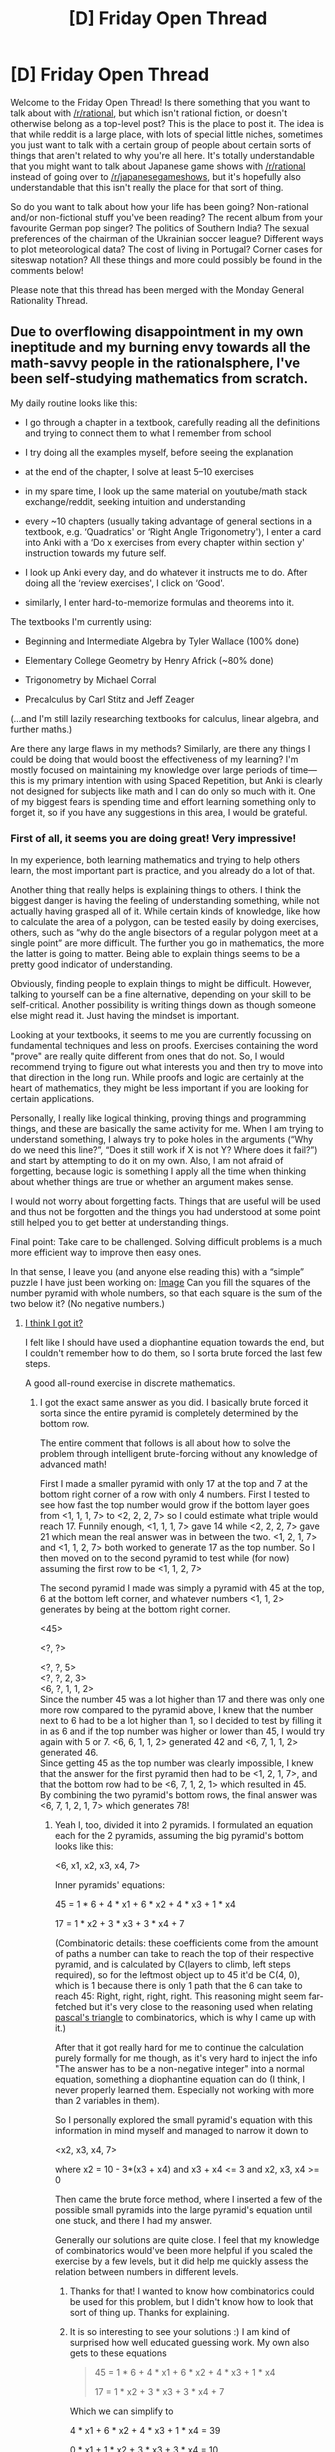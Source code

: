 #+TITLE: [D] Friday Open Thread

* [D] Friday Open Thread
:PROPERTIES:
:Author: AutoModerator
:Score: 16
:DateUnix: 1550243204.0
:DateShort: 2019-Feb-15
:END:
Welcome to the Friday Open Thread! Is there something that you want to talk about with [[/r/rational]], but which isn't rational fiction, or doesn't otherwise belong as a top-level post? This is the place to post it. The idea is that while reddit is a large place, with lots of special little niches, sometimes you just want to talk with a certain group of people about certain sorts of things that aren't related to why you're all here. It's totally understandable that you might want to talk about Japanese game shows with [[/r/rational]] instead of going over to [[/r/japanesegameshows]], but it's hopefully also understandable that this isn't really the place for that sort of thing.

So do you want to talk about how your life has been going? Non-rational and/or non-fictional stuff you've been reading? The recent album from your favourite German pop singer? The politics of Southern India? The sexual preferences of the chairman of the Ukrainian soccer league? Different ways to plot meteorological data? The cost of living in Portugal? Corner cases for siteswap notation? All these things and more could possibly be found in the comments below!

Please note that this thread has been merged with the Monday General Rationality Thread.


** Due to overflowing disappointment in my own ineptitude and my burning envy towards all the math-savvy people in the rationalsphere, I've been self-studying mathematics from scratch.

My daily routine looks like this:

- I go through a chapter in a textbook, carefully reading all the definitions and trying to connect them to what I remember from school

- I try doing all the examples myself, before seeing the explanation

- at the end of the chapter, I solve at least 5--10 exercises

- in my spare time, I look up the same material on youtube/math stack exchange/reddit, seeking intuition and understanding

- every ~10 chapters (usually taking advantage of general sections in a textbook, e.g. ‘Quadratics' or ‘Right Angle Trigonometry'), I enter a card into Anki with a ‘Do x exercises from every chapter within section y' instruction towards my future self.

- I look up Anki every day, and do whatever it instructs me to do. After doing all the ‘review exercises', I click on ‘Good'.

- similarly, I enter hard-to-memorize formulas and theorems into it.

The textbooks I'm currently using:

- Beginning and Intermediate Algebra by Tyler Wallace (100% done)

- Elementary College Geometry by Henry Africk (~80% done)

- Trigonometry by Michael Corral

- Precalculus by Carl Stitz and Jeff Zeager

(...and I'm still lazily researching textbooks for calculus, linear algebra, and further maths.)

Are there any large flaws in my methods? Similarly, are there any things I could be doing that would boost the effectiveness of my learning? I'm mostly focused on maintaining my knowledge over large periods of time---this is my primary intention with using Spaced Repetition, but Anki is clearly not designed for subjects like math and I can do only so much with it. One of my biggest fears is spending time and effort learning something only to forget it, so if you have any suggestions in this area, I would be grateful.
:PROPERTIES:
:Score: 14
:DateUnix: 1550262925.0
:DateShort: 2019-Feb-16
:END:

*** First of all, it seems you are doing great! Very impressive!

In my experience, both learning mathematics and trying to help others learn, the most important part is practice, and you already do a lot of that.

Another thing that really helps is explaining things to others. I think the biggest danger is having the feeling of understanding something, while not actually having grasped all of it. While certain kinds of knowledge, like how to calculate the area of a polygon, can be tested easily by doing exercises, others, such as “why do the angle bisectors of a regular polygon meet at a single point” are more difficult. The further you go in mathematics, the more the latter is going to matter. Being able to explain things seems to be a pretty good indicator of understanding.

Obviously, finding people to explain things to might be difficult. However, talking to yourself can be a fine alternative, depending on your skill to be self-critical. Another possibility is writing things down as though someone else might read it. Just having the mindset is important.

Looking at your textbooks, it seems to me you are currently focussing on fundamental techniques and less on proofs. Exercises containing the word "prove" are really quite different from ones that do not. So, I would recommend trying to figure out what interests you and then try to move into that direction in the long run. While proofs and logic are certainly at the heart of mathematics, they might be less important if you are looking for certain applications.

Personally, I really like logical thinking, proving things and programming things, and these are basically the same activity for me. When I am trying to understand something, I always try to poke holes in the arguments (“Why do we need this line?”, “Does it still work if X is not Y? Where does it fail?”) and start by attempting to do it on my own. Also, I am not afraid of forgetting, because logic is something I apply all the time when thinking about whether things are true or whether an argument makes sense.

I would not worry about forgetting facts. Things that are useful will be used and thus not be forgotten and the things you had understood at some point still helped you to get better at understanding things.

Final point: Take care to be challenged. Solving difficult problems is a much more efficient way to improve then easy ones.

In that sense, I leave you (and anyone else reading this) with a “simple” puzzle I have just been working on: [[https://imgur.com/KPptBZM][Image]] Can you fill the squares of the number pyramid with whole numbers, so that each square is the sum of the two below it? (No negative numbers.)
:PROPERTIES:
:Author: suyjuris
:Score: 10
:DateUnix: 1550275440.0
:DateShort: 2019-Feb-16
:END:

**** [[https://imgur.com/JoSbtmM][I think I got it?]]

I felt like I should have used a diophantine equation towards the end, but I couldn't remember how to do them, so I sorta brute forced the last few steps.

A good all-round exercise in discrete mathematics.
:PROPERTIES:
:Author: blobbythebobby
:Score: 6
:DateUnix: 1550321430.0
:DateShort: 2019-Feb-16
:END:

***** I got the exact same answer as you did. I basically brute forced it sorta since the entire pyramid is completely determined by the bottom row.

The entire comment that follows is all about how to solve the problem through intelligent brute-forcing without any knowledge of advanced math!

First I made a smaller pyramid with only 17 at the top and 7 at the bottom right corner of a row with only 4 numbers. First I tested to see how fast the top number would grow if the bottom layer goes from <1, 1, 1, 7> to <2, 2, 2, 7> so I could estimate what triple would reach 17. Funnily enough, <1, 1, 1, 7> gave 14 while <2, 2, 2, 7> gave 21 which mean the real answer was in between the two. <1, 2, 1, 7> and <1, 1, 2, 7> both worked to generate 17 as the top number. So I then moved on to the second pyramid to test while (for now) assuming the first row to be <1, 1, 2, 7>

The second pyramid I made was simply a pyramid with 45 at the top, 6 at the bottom left corner, and whatever numbers <1, 1, 2> generates by being at the bottom right corner.

<45>

<?, ?>

<?, ?, 5>\\
<?, ?, 2, 3>\\
<6, ?, 1, 1, 2>\\
Since the number 45 was a lot higher than 17 and there was only one more row compared to the pyramid above, I knew that the number next to 6 had to be a lot higher than 1, so I decided to test by filling it in as 6 and if the top number was higher or lower than 45, I would try again with 5 or 7. <6, 6, 1, 1, 2> generated 42 and <6, 7, 1, 1, 2> generated 46.\\
Since getting 45 as the top number was clearly impossible, I knew that the answer for the first pyramid then had to be <1, 2, 1, 7>, and that the bottom row had to be <6, 7, 1, 2, 1> which resulted in 45.\\
By combining the two pyramid's bottom rows, the final answer was <6, 7, 1, 2, 1, 7> which generates 78!
:PROPERTIES:
:Author: xamueljones
:Score: 5
:DateUnix: 1550332803.0
:DateShort: 2019-Feb-16
:END:

****** Yeah I, too, divided it into 2 pyramids. I formulated an equation each for the 2 pyramids, assuming the big pyramid's bottom looks like this:

<6, x1, x2, x3, x4, 7>

Inner pyramids' equations:

45 = 1 * 6 + 4 * x1 + 6 * x2 + 4 * x3 + 1 * x4

17 = 1 * x2 + 3 * x3 + 3 * x4 + 7

(Combinatoric details: these coefficients come from the amount of paths a number can take to reach the top of their respective pyramid, and is calculated by C(layers to climb, left steps required), so for the leftmost object up to 45 it'd be C(4, 0), which is 1 because there is only 1 path that the 6 can take to reach 45: Right, right, right, right. This reasoning might seem far-fetched but it's very close to the reasoning used when relating [[https://en.wikipedia.org/wiki/Pascal%27s_triangle][pascal's triangle]] to combinatorics, which is why I came up with it.)

After that it got really hard for me to continue the calculation purely formally for me though, as it's very hard to inject the info "The answer has to be a non-negative integer" into a normal equation, something a diophantine equation can do (I think, I never properly learned them. Especially not working with more than 2 variables in them).

So I personally explored the small pyramid's equation with this information in mind myself and managed to narrow it down to

<x2, x3, x4, 7>

where x2 = 10 - 3*(x3 + x4) and x3 + x4 <= 3 and x2, x3, x4 >= 0

Then came the brute force method, where I inserted a few of the possible small pyramids into the large pyramid's equation until one stuck, and there I had my answer.

Generally our solutions are quite close. I feel that my knowledge of combinatorics would've been more helpful if you scaled the exercise by a few levels, but it did help me quickly assess the relation between numbers in different levels.
:PROPERTIES:
:Author: blobbythebobby
:Score: 3
:DateUnix: 1550337582.0
:DateShort: 2019-Feb-16
:END:

******* Thanks for that! I wanted to know how combinatorics could be used for this problem, but I didn't know how to look that sort of thing up. Thanks for explaining.
:PROPERTIES:
:Author: xamueljones
:Score: 2
:DateUnix: 1550345180.0
:DateShort: 2019-Feb-16
:END:


******* It is so interesting to see your solutions :) I am kind of surprised how well educated guessing work. My own also gets to these equations

#+begin_quote
  45 = 1 * 6 + 4 * x1 + 6 * x2 + 4 * x3 + 1 * x4

  17 = 1 * x2 + 3 * x3 + 3 * x4 + 7
#+end_quote

Which we can simplify to

4 * x1 + 6 * x2 + 4 * x3 + 1 * x4 = 39

0 * x1 + 1 * x2 + 3 * x3 + 3 * x4 = 10

Dropping the variables gives

#+begin_example
  x1 x2 x3 x4
   4  6  4  1 | 39
   0  1  3  3 | 10
#+end_example

4 and 6 are even while 39 is not, so we have to use x4 at least once. So lets subtract that.

#+begin_example
       x1 x2 x3 x4
        4  6  4  1 | 38
        0  1  3  3 |  7
       ------------+
  used  0  0  0  1
#+end_example

7 cannot be divided by 3, so we have to take x2 at least once as well.

#+begin_example
        x1 x2 x3 x4
        4  6  4  1 | 32
        0  1  3  3 |  6
       ------------+
  used  0  1  0  1
#+end_example

If we were to use x4 once more, then 32-1 = 31 is odd again, so we would have to use x4 at least twice. It would look like this:

#+begin_example
        x1 x2 x3 x4
        4  6  4  1 | 30
        0  1  3  3 |  0
       ------------+
  used  0  1  0  3
#+end_example

Now the second row is zero, so we cannot use x2, x3 and x4 anymore. 30 is not divisible by 4, so this does not work, and we cannot use x4. Going back:

#+begin_example
        x1 x2 x3 x4
        4  6  4  - | 32
        0  1  3  - |  6
       ------------+
  used  0  1  0  1
#+end_example

We have to use x2 an even number of times, else the first row is not divisible by 4. It also has to be divisible by 3, else the second row does not work. But if we use it 6 times (the smallest even number divisible by 3), then the first row becomes negative. So no x2 as well.

#+begin_example
        x1 x2 x3 x4
        4  -  4  - | 32
        0  -  3  - |  6
       ------------+
  used  0  1  0  1
#+end_example

Finally, we use x3 two and x1 six times.

#+begin_example
        x1 x2 x3 x4
        4  -  4  - |  0
        0  -  3  - |  0
       ------------+
  used  6  1  2  1
#+end_example

I will admit that educated guessing is much easier. But this instance was computer-generated, so it is nice that I can tell a story at all. (Incidentally, the puzzle was created by applying this basically in reverse.)
:PROPERTIES:
:Author: suyjuris
:Score: 2
:DateUnix: 1550346521.0
:DateShort: 2019-Feb-16
:END:

******** To be more detailed about my guessing, I stuck the equations into a matrix as well but I didn't quite know how to algorithmically solve it like you did. I did however end up with this form:

#+begin_example
  x1 x2 x3 x4
  -4  0  14  17 |  21
#+end_example

Since I then knew that the sum of x3 and x4 is 3 or less, and that 14x3 + 17x4 = 21 + 4x1, I simply wrote a table of 21 + 4x1, like

21

25

29

...

45

and all I had to do was test 14x3 + 17x4 against my newly made table for a maximum of 5 times to find the answer.

I do think that these kinds of solutions are pretty unclean though. The elegancy of math is lost when you start guessing your way forward. It's like solving an algebraic exercise with a graphing calculator. You might get the answer, but your dignity takes some damage.
:PROPERTIES:
:Author: blobbythebobby
:Score: 2
:DateUnix: 1550349331.0
:DateShort: 2019-Feb-17
:END:


***** You did! Well done. I have to admit I did not consider using diophantine equations at all, but I will have to look into that. The two approaches I do know of are basically integer linear programming and something similar to multi-dimensional knapsack.
:PROPERTIES:
:Author: suyjuris
:Score: 3
:DateUnix: 1550323349.0
:DateShort: 2019-Feb-16
:END:


*** Good on you man! I've really wanted to do something similar since I don't have a real grasp on calculus, applied or even understanding equations.

Your method seems pretty solid as long as you can stick to it, if you can't keep with that I'd look at online lessons that offer problems online. Aside from that I enjoy Khan academy lessons for previews and reviews, but they move too fast for me to learn math from.

I would also suggest throwing in a statistics book when you want a break, I found algebra based statistics very interesting and not mathematically challenging in the same way. That being said it's still foundational for understanding a huge amount of applied everyday math like QC, gambling, insurances, and warranties.
:PROPERTIES:
:Author: RetardedWabbit
:Score: 6
:DateUnix: 1550272433.0
:DateShort: 2019-Feb-16
:END:

**** Ah, I'm actually dumbfounded I completely forgot about statistics and probability theory. Thanks for the remainder -- I'll make sure to include them in my future studies.

Considering Khan Academy, I've heard a lot of good things about it, however... It might seem like a petty thing, but I absolutely can't stand their website. It just feels so bloated and opaque to me, you know? And their lectures are pretty computational in nature, from what I've seen. When it comes to this kind of educational material, I found [[https://www.youtube.com/user/misterwootube][Eddie Woo's channel]] somewhat more useful.

Other than that, I think I'll stick to traditional textbooks -- I really like how they allow me to pace myself however I want.
:PROPERTIES:
:Score: 6
:DateUnix: 1550273842.0
:DateShort: 2019-Feb-16
:END:


*** That's wonderful! I'd recommend [[https://www.3blue1brown.com/][3blue1brown]] on Youtube for the most stunningly beautiful insightful math I've seen.

I also recommend [[https://www.gutenberg.org/files/33283/33283-pdf.pdf][Calculus Made Simple]] as the best way to introduce calculus, the sort of book I wish I had in highschool
:PROPERTIES:
:Author: VanPeer
:Score: 3
:DateUnix: 1550323876.0
:DateShort: 2019-Feb-16
:END:


** So I've been playing Destiny 2 recently. Quite a lot, in fact - I basically played it for like a week straight at first, and have now settled down into only occasional 5+ hour stints now that I've hit endgame.

Something that I've noticed is that the lore is very, very bad. I don't know why so many people like it. It's almost entirely dependent on rule-of-cool handwavium, poorly explained in very badly written lore snippets you have to hunt down from secrets. It has neat /ideas/, but basically doesn't do anything with it.

The main characters are Guardians, who are given space magic and lichdom from a giant world-travelling acasual entity called the Traveller; they can do weird effects and are raised from the dead as long as their Ghost (small machine thing) exists. They basically just do fuck all for the past several thousand years out of kinda-religious feelings of not wanting to be proactive, allowing humanity to backslide out of a "Golden Age" until the entire solar system is overrun by aliens and humans only have a single city left. The Fallen are galaxy-wide scavaging pirates who are commonly portrayed as dumb as bricks, and mysteriously have left any machine you'd need working just fine despite their scavanging. The Hive as death worshipping omnicidal wizard aliens trying to summon elder gods, and are actually pretty cool except for all their out-of-context magic never actually do anything. The Vex managed to convert an entire planetoid to Computanium to simulate timelines and have a portal nexus spanning an infinite web of parallel realities but don't do anything and basically fall over to a breeze. The Awoken were members on a colonyship expedition, ran into a fight between the Light and Dark acasual entities and were trapped in a timewarped singularity universe where they were postscarcity and immortal, and then the queen reincarnated everyone to a mortal body because they needed to "evolve and live meaningful lives" and because we didn't have enough pro-death JRPG tropes in video games, I guess.

The entire thing just feels terrible. Even the actual storylines are bad - the entire first arc is diaspora analog that basically amounts to Deus ex machina trust your god bullshit, the first expansion is fighting against post-singularity infinite computation power timeline simulating Vex and winning because the Vex can't simulate Handwavium, the second is waffling AI security that could have been interesting if it felt like there were any stakes and you didn't already activate a Golden Age AI in the first arc, or the AI actually had any character, and the third is a drawn out revenge story after one of your friends is perma-killed that fails to actually hit any of the "are we the baddies" note it was trying to hit, and then switches into a completely unexplained arc with the Awoken that ends with a "ah, I wanted you to kill me! All according to kaikaku" and conscious-of-but-cant-change-events timeloop.

I'm not even upset about the story. It's just so /disappointing/. If I played Destiny 1 maybe it would make more sense, or if I spent the time reading into the scarce worldbuilding they drip to people so they feel invested like Overwatch and other properties do.

I'm, uh, not entirely sure where I'm going with this. I'm still gonna play it. Just wanted to rant.
:PROPERTIES:
:Author: sickening_sprawl
:Score: 14
:DateUnix: 1550264491.0
:DateShort: 2019-Feb-16
:END:


** [deleted]
:PROPERTIES:
:Score: 5
:DateUnix: 1550246506.0
:DateShort: 2019-Feb-15
:END:

*** 'Magitech', maybe? It describes almost the same thing as 'Science Fantasy', but I've come across it far more often in the context of High Fantasy with magic-based contemporary technology (magic cars, magic guns, and so on) as opposed to 'Magic in Space' like /Star Wars/.
:PROPERTIES:
:Score: 11
:DateUnix: 1550251889.0
:DateShort: 2019-Feb-15
:END:


*** "Science Fantasy" is indeed the term you're looking for. The genre mixes the aesthetic trappings of both scifi and fantasy. There's no reason to exclude star wars from the genre, because the setting does indeed focus on technology and the advancement of science. There's no particular reason space needs to imply technology, but most works that include space travel have some sort of technological focus. I think the only exception is the /Larklight/ series, where the british empire expands through the solar system because they have an effectively magical formula.
:PROPERTIES:
:Author: GaBeRockKing
:Score: 2
:DateUnix: 1550250882.0
:DateShort: 2019-Feb-15
:END:

**** u/ToaKraka:
#+begin_quote
  There's no reason to exclude star wars from the genre, because the setting does indeed focus on technology and the advancement of science.
#+end_quote

Star Wars focuses /far/ more on Jedi and Sith than on Sienar and Incom. Thirty years after the Galactic Civil War, X-wings and (basic) TIE fighters are still being used with only minor modifications (both in the EU and in Disney's canon, IIRC). One-off superweapons and spy tricks that are forgotten immediately after their introduction and whose innovations aren't exploited for other purposes hardly count as technological advancements, either.
:PROPERTIES:
:Author: ToaKraka
:Score: 8
:DateUnix: 1550251641.0
:DateShort: 2019-Feb-15
:END:

***** That doesn't sound dissimilar to most of the sci-fi spy thrillers I've seem. Obviously technology isn't the primary focus in SW, but they don't travel between planets because of magic.
:PROPERTIES:
:Author: GaBeRockKing
:Score: 1
:DateUnix: 1550251997.0
:DateShort: 2019-Feb-15
:END:

****** u/ToaKraka:
#+begin_quote
  they don't travel between planets because of magic
#+end_quote

Actually (again, IIRC), the current inhabitants of the Star Wars universe don't really understand hyperspace technology (which they inherited from precursor civilizations) and have been using essentially the same hyperdrives for literally millennia.
:PROPERTIES:
:Author: ToaKraka
:Score: 2
:DateUnix: 1550252421.0
:DateShort: 2019-Feb-15
:END:

******* And I don't really understand how my car engine works, but I'm pretty certain it operates on the same principles as every other machine I use. Now, I admit-- whether something is technology or magic is something of an aesthetic judgement in non-hard-SF, but SW clearly leans more towards the technology part of the aesthetic.
:PROPERTIES:
:Author: GaBeRockKing
:Score: 1
:DateUnix: 1550253824.0
:DateShort: 2019-Feb-15
:END:

******** Technobabble is a magic incantation, not a technology.
:PROPERTIES:
:Author: ketura
:Score: 1
:DateUnix: 1550254759.0
:DateShort: 2019-Feb-15
:END:

********* Aesthetically, it's technology, and aesthetics are what's important. Especially in this context, as /Girl Genius/ was proposed as an example of what OP is looking for.
:PROPERTIES:
:Author: GaBeRockKing
:Score: 3
:DateUnix: 1550256295.0
:DateShort: 2019-Feb-15
:END:


***** What factors determine whether a tech /reasonably/ has lots of room to improve, or only has marginal room to improve?
:PROPERTIES:
:Author: GeneralExtension
:Score: 1
:DateUnix: 1550256755.0
:DateShort: 2019-Feb-15
:END:


**** [deleted]
:PROPERTIES:
:Score: 6
:DateUnix: 1550252582.0
:DateShort: 2019-Feb-15
:END:

***** If you want the main characters to specifically be doing science as [[/r/rational]] readers understand it, then the term you're looking for is "rationalist." If you want the main character to be doinh science as a layman audience would understand it, you're not looking for a genre, you're looking for a character archetype. You can have the MC do science in the context of a murder mystery, a space opera, an epic fantasy work, or what have you.
:PROPERTIES:
:Author: GaBeRockKing
:Score: 5
:DateUnix: 1550254024.0
:DateShort: 2019-Feb-15
:END:


** I was just watching Umbella Academy, im just halfway through, and i found it really interesting. The rationalist billionaire training the mutant kids really reminded me of this sub and how I imagine X-men should have been in the first place. I wanted to recommend it here cause i thoght we could have some interesting discussions about it here and how to munchkin the powers.
:PROPERTIES:
:Author: FlameDragonSlayer
:Score: 5
:DateUnix: 1550256765.0
:DateShort: 2019-Feb-15
:END:


** So there is this website useing an AI that can randomly generate human faces and it's pretty cool.

[[https://thispersondoesnotexist.com/]]
:PROPERTIES:
:Author: Palmolive3x90g
:Score: 2
:DateUnix: 1550486414.0
:DateShort: 2019-Feb-18
:END:


** [deleted]
:PROPERTIES:
:Score: 2
:DateUnix: 1550262920.0
:DateShort: 2019-Feb-16
:END:

*** All on RRL:

I enjoy [[https://www.royalroad.com/fiction/15925/the-daily-grind][The Daily Grind]] and [[https://www.royalroad.com/fiction/21334/the-draw-of-the-unknown][The Draw of the Unknown]], both by argusthecat. TDG has been linked to on [[/r/rational][r/rational]] a fair bit.

I've enjoyed the first 10 chapters of [[https://www.royalroad.com/fiction/21353/esper-search-for-power][Esper: Search for Power]], but can't wholly recommend it. It's a rational-adjacent take on litrpg, played very straight / cliche. Hopefully the writer continues writing and improves. The pacing is not great, it gets too caught up in the details of the character's thoughts and, so far, everything has felt too easy for the protagonist. I fear the story has left itself too little room to move forward in terms of escalating challenges. There's some acknowledgement of most of that --- both in-story and in the Author's comments --- but it's on Hiatus after 25 chapters, and within a couple months of starting.

I enjoyed reading [[https://www.royalroad.com/fiction/10286/the-good-student][The Good Student]], but it switched to another site which was too bloated with tracking and ads for me to load it on my old phone. I have a better phone and a better adblocker and plan to return to reading it eventually.

I have 3 or 4 stories on RRL next up on my read list I think will be good too. I might post about them in one of the weekly recommendation threads if they're worthwhile, but probably not for a month or so.
:PROPERTIES:
:Author: LucidityWaver
:Score: 2
:DateUnix: 1550301420.0
:DateShort: 2019-Feb-16
:END:


** Update on my trip to Sydney: I'll be there from the 21st to the 23rd of March, near the CBD. If anyone wants to grab coffee hit me up.
:PROPERTIES:
:Author: MagicWeasel
:Score: 2
:DateUnix: 1550282130.0
:DateShort: 2019-Feb-16
:END:


** IIRC, an algorithm for brute force artificial general intelligence has already been created, it just requires absurd resources and time scales like computronium earth. I'm having a hellish time finding references to it though, so can anyone point me in the right direction?
:PROPERTIES:
:Author: CreationBlues
:Score: 1
:DateUnix: 1550257413.0
:DateShort: 2019-Feb-15
:END:

*** Perhaps you are looking for AIXI? It runs on Solomonoff Induction and is about as brute force a design as possible. It's technically incomputable, but there have been a few approximations attempted to use less resources.

[[https://arbital.com/p/AIXI/]] Short intro
:PROPERTIES:
:Author: kraryal
:Score: 6
:DateUnix: 1550262656.0
:DateShort: 2019-Feb-16
:END:

**** It most likely is, I kind of bounced off the explanations when I came across it, and the exact one I came across was a simplification of a more complex version, so it could be one of those approximations. It's definitely a good place to start looking, thank you!

If you could point me to a version that is at least theoretically computable, though, I'd be grateful
:PROPERTIES:
:Author: CreationBlues
:Score: 2
:DateUnix: 1550264724.0
:DateShort: 2019-Feb-16
:END:

***** Superoptimizers bruteforce assembly in order to find the most optimal snippet. There's also hyperparameter optimization in machine learning, which bruteforces hyperparameters from a phase space.

In general, it's bruteforcing Turing machines. You're not going to get anything efficient, although it'll be stupidly parallel.
:PROPERTIES:
:Author: sickening_sprawl
:Score: 1
:DateUnix: 1550272745.0
:DateShort: 2019-Feb-16
:END:


***** There's been a Monte Carlo version: [[https://arxiv.org/abs/0909.0801]]

They used it to play Pac-Man, among other things: [[https://www.youtube.com/watch?v=yfsMHtmGDKE]]
:PROPERTIES:
:Author: kraryal
:Score: 1
:DateUnix: 1550420012.0
:DateShort: 2019-Feb-17
:END:


** Anyone have any advice or some kind of guide to choosing a career? Or how to find a passion of some kind? I recently graduated college with a biology degree, as a medical school to be failure, and I have no idea what to do with my life.
:PROPERTIES:
:Author: RetardedWabbit
:Score: 1
:DateUnix: 1550258703.0
:DateShort: 2019-Feb-15
:END:

*** Take the O*Net interest profiler and answer it honestly. I've been in a room with 20 people all taking it at the same time, get wildly divergent results, and seen each person say "Well obviously I got recommended a dream job, sucks for the rest of the room though."

The questions seem dumb, but they also show a lot of low preparation (e.g. low/no college alternatives) versions of jobs you want.
:PROPERTIES:
:Author: xachariah
:Score: 2
:DateUnix: 1550263265.0
:DateShort: 2019-Feb-16
:END:


*** Cal Newport's book /So Good They Can't Ignore You/ addresses this topic. As an alternative to reading all 300 pages, [[https://commoncog.com/blog/so-good-they-cant-ignore-you/][this 3,500-word summary]] does a good job of covering the most important points from the book.
:PROPERTIES:
:Author: Kuiper
:Score: 1
:DateUnix: 1550260059.0
:DateShort: 2019-Feb-15
:END:


*** 80000 hours has a huge section on that. Of course its focussed around "impactful" carreers, but still some other stuff might be helpful.

There is also the question for what you are trying to optimize for. Money/job security/happiness/freedom etc.
:PROPERTIES:
:Author: SvalbardCaretaker
:Score: 1
:DateUnix: 1550262436.0
:DateShort: 2019-Feb-15
:END:
